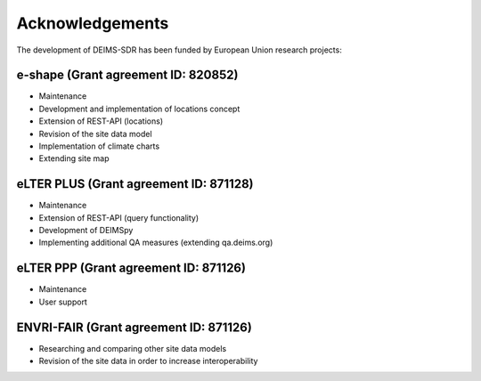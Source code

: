 ============================================== 
Acknowledgements
==============================================

The development of DEIMS-SDR has been funded by European Union research projects:

e-shape (Grant agreement ID: 820852)
============================================================
- Maintenance
- Development and implementation of locations concept
- Extension of REST-API (locations)
- Revision of the site data model
- Implementation of climate charts
- Extending site map

eLTER PLUS (Grant agreement ID: 871128)
============================================================
- Maintenance
- Extension of REST-API (query functionality)
- Development of DEIMSpy
- Implementing additional QA measures (extending qa.deims.org)

eLTER PPP (Grant agreement ID: 871126)
============================================================
- Maintenance
- User support

ENVRI-FAIR (Grant agreement ID: 871126)
============================================================
- Researching and comparing other site data models
- Revision of the site data in order to increase interoperability